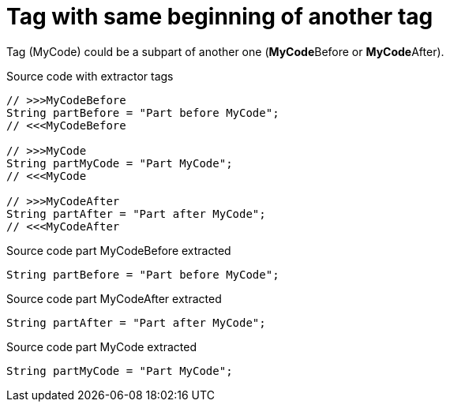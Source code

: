 ifndef::ROOT_PATH[:ROOT_PATH: ../../../..]

[#org_sfvl_doctesting_utils_codeextractortest_extractcode_extractpartofcode_tag_with_same_beginning_of_another_tag]
= Tag with same beginning of another tag

Tag (MyCode) could be a subpart of another one (**MyCode**Before or **MyCode**After).

.Source code with extractor tags
[source, java, indent=0]
----
                // >>>MyCodeBefore
                String partBefore = "Part before MyCode";
                // <<<MyCodeBefore

                // >>>MyCode
                String partMyCode = "Part MyCode";
                // <<<MyCode

                // >>>MyCodeAfter
                String partAfter = "Part after MyCode";
                // <<<MyCodeAfter

----
[.inline]
====
.Source code part MyCodeBefore extracted
[source, java, indent=0]
----
                String partBefore = "Part before MyCode";

----
.Source code part MyCodeAfter extracted
[source, java, indent=0]
----
                String partAfter = "Part after MyCode";

----
.Source code part MyCode extracted
[source, java, indent=0]
----
                String partMyCode = "Part MyCode";

----
====
++++
<style>
#org_sfvl_doctesting_utils_codeextractortest_extractcode_extractpartofcode_tag_with_same_beginning_of_another_tag ~ .inline {
   display: inline-block;
   vertical-align: top;
   margin-right: 2em;
}
</style>
++++